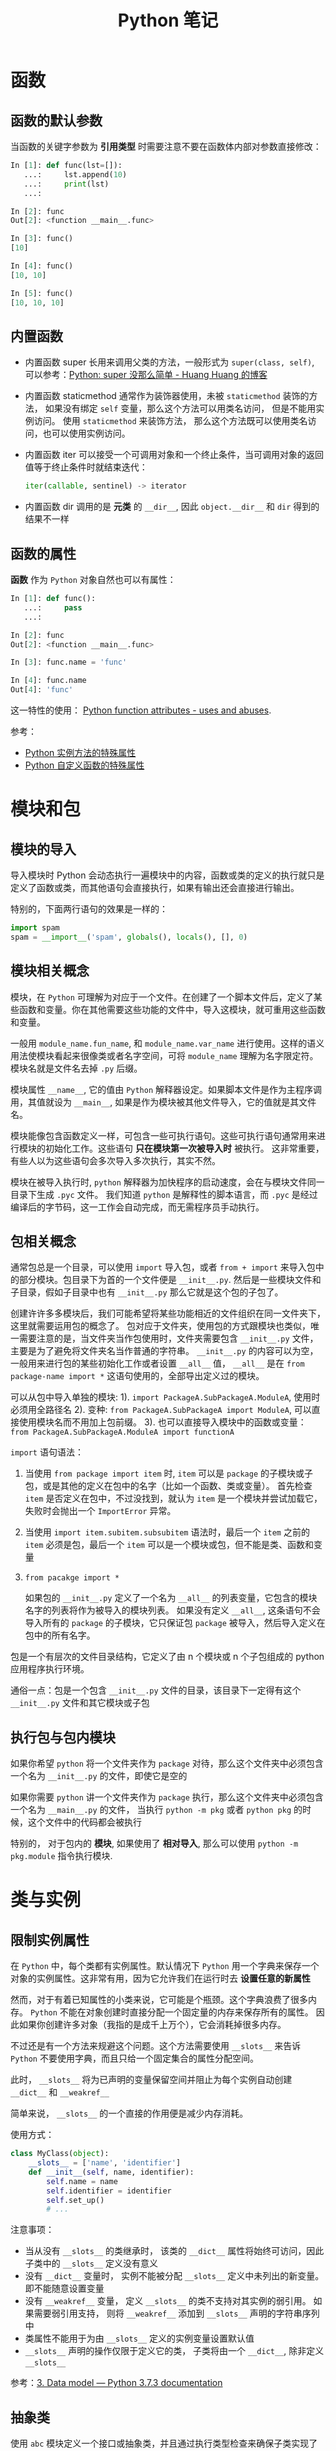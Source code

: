 #+TITLE:      Python 笔记

* 目录                                                    :TOC_4_gh:noexport:
- [[#函数][函数]]
  - [[#函数的默认参数][函数的默认参数]]
  - [[#内置函数][内置函数]]
  - [[#函数的属性][函数的属性]]
- [[#模块和包][模块和包]]
  - [[#模块的导入][模块的导入]]
  - [[#模块相关概念][模块相关概念]]
  - [[#包相关概念][包相关概念]]
  - [[#执行包与包内模块][执行包与包内模块]]
- [[#类与实例][类与实例]]
  - [[#限制实例属性][限制实例属性]]
  - [[#抽象类][抽象类]]
  - [[#获取对象属性][获取对象属性]]
  - [[#保护成员和私有成员][保护成员和私有成员]]
  - [[#内置成员][内置成员]]
  - [[#生命周期][生命周期]]
- [[#作用域][作用域]]
  - [[#修改全局变量][修改全局变量]]
- [[#语法特性][语法特性]]
- [[#注意事项][注意事项]]

* 函数
** 函数的默认参数
   当函数的关键字参数为 *引用类型* 时需要注意不要在函数体内部对参数直接修改：
   #+BEGIN_SRC python
     In [1]: def func(lst=[]):
        ...:     lst.append(10)
        ...:     print(lst)
        ...:

     In [2]: func
     Out[2]: <function __main__.func>

     In [3]: func()
     [10]

     In [4]: func()
     [10, 10]

     In [5]: func()
     [10, 10, 10]
   #+END_SRC

** 内置函数
   + 内置函数 super 长用来调用父类的方法，一般形式为 ~super(class, self)~, 可以参考：[[https://mozillazg.com/2016/12/python-super-is-not-as-simple-as-you-thought.html][Python: super 没那么简单 - Huang Huang 的博客]]

   + 内置函数 staticmethod 通常作为装饰器使用，未被 ~staticmethod~ 装饰的方法， 如果没有绑定 ~self~ 变量，那么这个方法可以用类名访问， 但是不能用实例访问。
     使用 ~staticmethod~ 来装饰方法， 那么这个方法既可以使用类名访问，也可以使用实例访问。

   + 内置函数 iter 可以接受一个可调用对象和一个终止条件，当可调用对象的返回值等于终止条件时就结束迭代：
     #+BEGIN_SRC python
       iter(callable, sentinel) -> iterator
     #+END_SRC

   + 内置函数 dir 调用的是 *元类* 的 ~__dir__~, 因此 ~object.__dir__~ 和 ~dir~ 得到的结果不一样

** 函数的属性
   *函数* 作为 ~Python~ 对象自然也可以有属性：
   #+BEGIN_SRC python
     In [1]: def func():
        ...:     pass
        ...:

     In [2]: func
     Out[2]: <function __main__.func>

     In [3]: func.name = 'func'

     In [4]: func.name
     Out[4]: 'func'
   #+END_SRC
  
   这一特性的使用： [[https://stackoverflow.com/questions/338101/python-function-attributes-uses-and-abuses][Python function attributes - uses and abuses]].
   
   参考：
   + [[https://segmentfault.com/a/1190000005701971][Python 实例方法的特殊属性]]
   + [[https://segmentfault.com/a/1190000005685090][Python 自定义函数的特殊属性]]

* 模块和包
** 模块的导入
  导入模块时 Python 会动态执行一遍模块中的内容，函数或类的定义的执行就只是定义了函数或类，而其他语句会直接执行，如果有输出还会直接进行输出。

  特别的，下面两行语句的效果是一样的：
  #+BEGIN_SRC python
    import spam
    spam = __import__('spam', globals(), locals(), [], 0)
  #+END_SRC  

** 模块相关概念
   模块，在 ~Python~ 可理解为对应于一个文件。在创建了一个脚本文件后，定义了某些函数和变量。你在其他需要这些功能的文件中，导入这模块，就可重用这些函数和变量。

   一般用 ~module_name.fun_name~, 和 ~module_name.var_name~ 进行使用。这样的语义用法使模块看起来很像类或者名字空间，可将 ~module_name~ 理解为名字限定符。模块名就是文件名去掉 ~.py~ 后缀。

   模块属性 ~__name__~, 它的值由 ~Python~ 解释器设定。如果脚本文件是作为主程序调用，其值就设为 ~__main__~, 如果是作为模块被其他文件导入，它的值就是其文件名。

   模块能像包含函数定义一样，可包含一些可执行语句。这些可执行语句通常用来进行模块的初始化工作。这些语句 *只在模块第一次被导入时* 被执行。
   这非常重要，有些人以为这些语句会多次导入多次执行，其实不然。

   模块在被导入执行时, ~python~ 解释器为加快程序的启动速度，会在与模块文件同一目录下生成 ~.pyc~ 文件。
   我们知道 ~python~ 是解释性的脚本语言，而 ~.pyc~ 是经过编译后的字节码，这一工作会自动完成，而无需程序员手动执行。

** 包相关概念
   通常包总是一个目录，可以使用 ~import~ 导入包，或者 ~from + import~ 来导入包中的部分模块。包目录下为首的一个文件便是 ~__init__.py~.
   然后是一些模块文件和子目录，假如子目录中也有 ~__init__.py~ 那么它就是这个包的子包了。

   创建许许多多模块后，我们可能希望将某些功能相近的文件组织在同一文件夹下，这里就需要运用包的概念了。
   包对应于文件夹，使用包的方式跟模块也类似，唯一需要注意的是，当文件夹当作包使用时，文件夹需要包含 ~__init__.py~ 文件，主要是为了避免将文件夹名当作普通的字符串。
   ~__init__.py~ 的内容可以为空，一般用来进行包的某些初始化工作或者设置 ~__all__~ 值， ~__all__~ 是在 ~from package-name import *~ 这语句使用的，全部导出定义过的模块。

   可以从包中导入单独的模块:
   1). ~import PackageA.SubPackageA.ModuleA~, 使用时必须用全路径名
   2). 变种: ~from PackageA.SubPackageA import ModuleA~, 可以直接使用模块名而不用加上包前缀。
   3). 也可以直接导入模块中的函数或变量： ~from PackageA.SubPackageA.ModuleA import functionA~

   ~import~ 语句语法：
   1) 当使用 ~from package import item~ 时, ~item~ 可以是 ~package~ 的子模块或子包，或是其他的定义在包中的名字（比如一个函数、类或变量）。
      首先检查 ~item~ 是否定义在包中，不过没找到，就认为 ~item~ 是一个模块并尝试加载它，失败时会抛出一个 ~ImportError~ 异常。

   2) 当使用 ~import item.subitem.subsubitem~ 语法时，最后一个 ~item~ 之前的 ~item~ 必须是包，最后一个 ~item~ 可以是一个模块或包，但不能是类、函数和变量

   3) ~from pacakge import *~

      如果包的 ~__init__.py~ 定义了一个名为 ~__all__~ 的列表变量，它包含的模块名字的列表将作为被导入的模块列表。
      如果没有定义 ~__all__~, 这条语句不会导入所有的 ~package~ 的子模块，它只保证包 ~package~ 被导入，然后导入定义在包中的所有名字。

   包是一个有层次的文件目录结构，它定义了由 n 个模块或 n 个子包组成的 python 应用程序执行环境。

   通俗一点：包是一个包含 ~__init__.py~ 文件的目录，该目录下一定得有这个 ~__init__.py~ 文件和其它模块或子包

** 执行包与包内模块
   如果你希望 ~python~ 将一个文件夹作为 ~package~ 对待，那么这个文件夹中必须包含一个名为 ~__init__.py~ 的文件，即使它是空的

   如果你需要 ~python~ 讲一个文件夹作为 ~package~ 执行，那么这个文件夹中必须包含一个名为 ~__main__.py~ 的文件，
   当执行 ~python -m pkg~ 或者 ~python pkg~ 的时候，这个文件中的代码都会被执行

   特别的， 对于包内的 *模块*, 如果使用了 *相对导入*, 那么可以使用 ~python -m pkg.module~ 指令执行模块.

* 类与实例
** 限制实例属性
   在 ~Python~ 中，每个类都有实例属性。默认情况下 ~Python~ 用一个字典来保存一个对象的实例属性。这非常有用，因为它允许我们在运行时去 *设置任意的新属性*

   然而，对于有着已知属性的小类来说，它可能是个瓶颈。这个字典浪费了很多内存。 ~Python~ 不能在对象创建时直接分配一个固定量的内存来保存所有的属性。
   因此如果你创建许多对象（我指的是成千上万个），它会消耗掉很多内存。

   不过还是有一个方法来规避这个问题。这个方法需要使用 ~__slots__~ 来告诉 ~Python~ 不要使用字典，而且只给一个固定集合的属性分配空间。

   此时， ~__slots__~ 将为已声明的变量保留空间并阻止为每个实例自动创建 ~__dict__~ 和 ~__weakref__~

   简单来说， ~__slots__~ 的一个直接的作用便是减少内存消耗。

   使用方式：
   #+BEGIN_SRC python
     class MyClass(object):
         __slots__ = ['name', 'identifier']
         def __init__(self, name, identifier):
             self.name = name
             self.identifier = identifier
             self.set_up()
             # ...
   #+END_SRC

   注意事项：
   + 当从没有 ~__slots__~ 的类继承时， 该类的 ~__dict__~ 属性将始终可访问，因此子类中的 ~__slots__~ 定义没有意义
   + 没有 ~__dict__~ 变量时， 实例不能被分配 ~__slots__~ 定义中未列出的新变量。 即不能随意设置变量
   + 没有 ~__weakref__~ 变量， 定义 ~__slots__~ 的类不支持对其实例的弱引用。 如果需要弱引用支持， 则将 ~__weakref__~
     添加到 ~__slots__~ 声明的字符串序列中
   + 类属性不能用于为由 ~__slots__~ 定义的实例变量设置默认值
   + ~__slots__~ 声明的操作仅限于定义它的类， 子类将由一个 ~__dict__~, 除非定义 ~__slots__~

   参考：[[https://docs.python.org/3/reference/datamodel.html?highlight=__slots__#slots][3. Data model — Python 3.7.3 documentation]]

** 抽象类
   使用 ~abc~ 模块定义一个接口或抽象类，并且通过执行类型检查来确保子类实现了某些特定的方法。

   #+BEGIN_SRC python
     from abc import ABCMeta, abstractmethod

     class IStream(metaclass=ABCMeta):  # only python3
         @abstractmethod
         def read(self, maxbytes=-1):
             pass

         @abstractmethod
         def write(self, data):
             pass
   #+END_SRC

   注意：
   + 抽象类不能实例化
   + 抽象类的子类必须实现特定的抽象方法

   参考：[[https://python3-cookbook.readthedocs.io/zh_CN/latest/c08/p12_define_interface_or_abstract_base_class.html][8.12 定义接口或者抽象基类 — python3-cookbook 3.0.0 文档]]

** 获取对象属性  
   方法 ~__getattr__~ 和 ~__getattribute__~ 的使用：
   + __getattr__(self, attr)
     - 触发时机：获取不存在的对象成员时触发
     - 作用：为访问不存在的属性设置值
     - 注意：__getattribute__() 无论何时都会在 __getattr__() 之前触发，触发了 __getattribute__() *有返回值* 就不会在触发 __getattr__() 了

   + __getattribute__(self, attr)
     - 触发时机：使用对象成员时触发，无论成员是否存在

** 保护成员和私有成员
   + *单下划线* 开头的对象为 *保护成员*, 如 ~_obj~.

     *保护成员* 不能通过 ~from module impport *~ 的方式导入，但可以在使用 ~import module~ 导入模块后，通过 ~module._obj~ 的形式访问。

     除此之外， *保护成员* 的行为与一般成员的行为 *无区别*.

   + *双下划线* 开头的对象为 *私有成员*, 只能由 *类对象* 自身进行访问。但可以通过 ~_class__obj~ 的形式强行访问。

   #+BEGIN_SRC python
     In [1]: class Test(object):
        ...:     def __init__(self):
        ...:         self._protect = 10
        ...:         self.__private = 10
        ...:

     In [2]: t = Test()

     In [3]: t._protect
     Out[3]: 10

     In [4]: t.__private
     ---------------------------------------------------------------------------
     AttributeError                            Traceback (most recent call last)
     <ipython-input-4-948bf5e358da> in <module>()
     ----> 1 t.__private

     AttributeError: 'Test' object has no attribute '__private'

     In [5]: t._Test__private
     Out[5]: 10
   #+END_SRC

** 内置成员
   + ~__name__~ *模块* 或 *类* 的名称， 如果 *模块* 是被直接执行的模块， ~__name__~ 的值为 ~__main__~.

     #+BEGIN_SRC python
       In [7]: class Test(object):
          ...:     pass
          ...:

       In [8]: Test.__name__
       Out[8]: 'Test'
     #+END_SRC

     *注：* *类实例* 没有 ~__name__~ 属性。

   + ~__dict__~ 用来存储 *对象属性* 的一个字典， 其 *键* 为 *属性名*, *值* 为 *属性* 的值.

     需要注意的是：
     1) 并不是所有对象都拥有 ~__dict__~ 属性， 许多内建类型就没有 ~__dict__~ 属性

     2) 实例的 ~__dict__~ 仅存储与该实例相关的实例属性

     3) 类的 ~__dict__~ 存储所有实例共享的变量和函数, 类的 ~__dict__~ 并不包含其父类的属性

   + ~__doc__~ 定义一个 *对象* 的 *文档字符串*.

   + ~__path__~ 包含这个属性的 *模块* 会被当做一个 *包*.

   + ~__class__~ 当前对象的类

** 生命周期
   ~Python~ 的垃圾回收是根据 *引用计数* 来判断的， 当一个对象的 *引用* 为 0 时，该对象便会被回收。
* 作用域
  ~Python~ 没有块级作用域, 也就是: ~if/elif/else/ try/except for/while~ 内定义的变量，外部也是可以访问的。

  #+BEGIN_SRC python
    In [1]: for i in range(10):
       ...:     pass
       ...:

    In [2]: i
    Out[2]: 9
  #+END_SRC

  LEGB 规则：
  #+BEGIN_EXAMPLE
    locals -> enclosing function -> globals -> __builtins__
  #+END_EXAMPLE
  
  参考：[[https://segmentfault.com/a/1190000000640834][理解 Python 的 LEGB - Sunisdown - SegmentFault 思否]]

** 修改全局变量
   1) 内部函数， *不修改* 全局变量可以访问全局变量
   2) 内部函数， *修改* 同名全局变量，则 ~python~ 会认为它是一个局部变量

   即： 如果在函数中对全局变量进行赋值修改， 就会出现 ~Unbound-LocalError~.

   *注*: 不仅是对于 *全局变量* 是这样， 对于所有 *父* 作用域的 *子* 作用域都是如此， 如嵌套函数等。

   #+BEGIN_SRC python
     In [1]: def test():        
        ...:     name = 10      
        ...:     def in_test(): 
        ...:         print(name)
        ...:         name = 100 
        ...:     in_test()      
        ...:                    
     In [2]: test()
     ---------------------------------------------------------------------------
     UnboundLocalError                         Traceback (most recent call last)
     <ipython-input-4-ea594c21b25d> in <module>()
     ----> 1 test()

     <ipython-input-3-9edf775478c7> in test()
           4         print(name)
           5         name = 100
     ----> 6     in_test()
           7

     <ipython-input-3-9edf775478c7> in in_test()
           2     name = 10
           3     def in_test():
     ----> 4         print(name)
           5         name = 100
           6     in_test()

     UnboundLocalError: local variable 'name' referenced before assignment
   #+END_SRC

* 语法特性
  + Python 现在支持形如 ~1_000_000_000~ 的数字字面量，参考：[[https://www.python.org/dev/peps/pep-0515/][PEP 515 -- Underscores in Numeric Literals | Python.org]]

* 注意事项
  + Python 中存在一个小整数对象池， 这使得这些小整数在内存中只存在唯一的一个实例
  + 异常处理时，finally 子句是必然会执行的，哪怕 try/catch 语句中存在 return
  + 关键字 with 后不一定需要 as 子句，不过没有 as 会无法捕获上下文对象
  + 关键字 as 可以在 import、except、with 之后使用
  + ~float('inf')~ 和 ~float('-inf')~ 分别为正负无穷，而 ~float('nan')~ 为非数
  + 访问字典不存在的键时会调用方法 ~__missing__~:
    #+BEGIN_SRC python
      >>> class Counter(dict):
      ...     def __missing__(self, key):
      ...         return 0
      >>> c = Counter()
      >>> c['red']
      0
      >>> c['red'] += 1
      >>> c['red']
      1
    #+END_SRC
  + Python2 中的生成器不能有 return 语句：
    #+BEGIN_SRC python
      >>> def cr():
      ...     return (yield 10)
      ...
        File "<stdin>", line 2
      SyntaxError: 'return' with argument inside generator
    #+END_SRC

